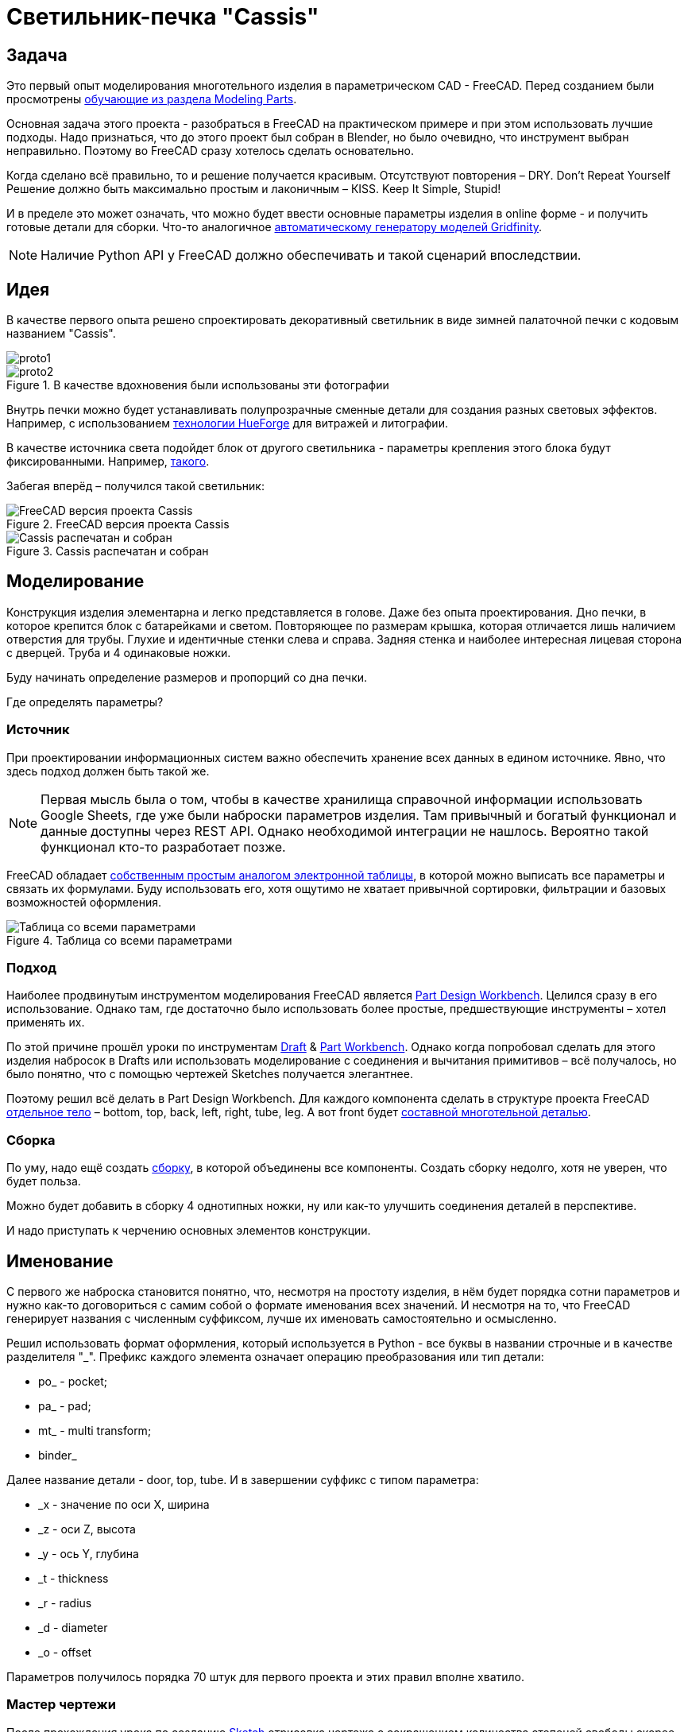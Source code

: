 = Светильник-печка "Cassis"

== Задача

Это первый опыт моделирования многотельного изделия в параметрическом CAD - FreeCAD.
Перед созданием были просмотрены https://wiki.freecad.org/Tutorials[обучающие из раздела Modeling Parts].

Основная задача этого проекта - разобраться в FreeCAD на практическом примере и при этом использовать лучшие подходы.
Надо признаться, что до этого проект был собран в Blender, но было очевидно, что инструмент выбран неправильно.
Поэтому во FreeCAD сразу хотелось сделать основательно.

Когда сделано всё правильно, то и решение получается красивым.
Отсутствуют повторения – DRY.
Don't Repeat Yourself
Решение должно быть максимально простым и лаконичным – КISS.
Keep It Simple, Stupid!

И в пределе это может означать, что можно будет ввести основные параметры изделия в online форме - и получить готовые детали для сборки.
Что-то аналогичное https://gridfinity.perplexinglabs.com/[автоматическому генератору моделей Gridfinity].

[NOTE]
Наличие Python API у FreeCAD должно обеспечивать и такой сценарий впоследствии.

== Идея

В качестве первого опыта решено спроектировать декоративный светильник в виде зимней палаточной печки с кодовым названием "Cassis".

image::pic/proto1.png[]
.В качестве вдохновения были использованы эти фотографии
image::pic/proto2.png[]


Внутрь печки можно будет устанавливать полупрозрачные сменные детали для создания разных световых эффектов.
Например, с использованием https://shop.thehueforge.com/pages/examples[технологии HueForge] для витражей и литографии.

В качестве источника света подойдет блок от другого светильника - параметры крепления этого блока будут фиксированными.
Например, https://www.ozon.ru/product/fonar-dekorativnyy-navigator-93-213-nsl-06-chernyy-plastik-steklo-na-batareykah-593821492/[такого].

Забегая вперёд – получился такой светильник:

.FreeCAD версия проекта Cassis
image::pic/cassis.png[FreeCAD версия проекта Cassis]

.Cassis распечатан и собран
image::pic/cassis.gif[Cassis распечатан и собран]

== Моделирование

Конструкция изделия элементарна и легко представляется в голове.
Даже без опыта проектирования.
Дно печки, в которое крепится блок с батарейками и светом.
Повторяющее по размерам крышка, которая отличается лишь наличием отверстия для трубы.
Глухие и идентичные стенки слева и справа.
Задняя стенка и наиболее интересная лицевая сторона с дверцей.
Труба и 4 одинаковые ножки.

Буду начинать определение размеров и пропорций со дна печки.

Где определять параметры?

=== Источник

При проектировании информационных систем важно обеспечить хранение всех данных в едином источнике.
Явно, что здесь подход должен быть такой же.

[NOTE]
Первая мысль была о том, чтобы в качестве хранилища справочной информации использовать Google Sheets, где уже были наброски параметров изделия.
Там привычный и богатый функционал и данные доступны через REST API.
Однако необходимой интеграции не нашлось.
Вероятно такой функционал кто-то разработает позже.

FreeCAD обладает https://wiki.freecad.org/Spreadsheet_Workbench[собственным простым аналогом электронной таблицы], в которой можно выписать все параметры и связать их формулами.
Буду использовать его, хотя ощутимо не хватает привычной сортировки, фильтрации и базовых возможностей оформления.

.Таблица со всеми параметрами
image::pic/ss.png[Таблица со всеми параметрами]

=== Подход

Наиболее продвинутым инструментом моделирования FreeCAD является https://wiki.freecad.org/PartDesign_Workbench[Part Design Workbench].
Целился сразу в его использование.
Однако там, где достаточно было использовать более простые, предшествующие инструменты – хотел применять их.

По этой причине прошёл уроки по инструментам https://wiki.freecad.org/Draft_Workbench[Draft] & https://wiki.freecad.org/Part_Workbench[Part Workbench].
Однако когда попробовал сделать для этого изделия набросок в Drafts или использовать моделирование с соединения и вычитания примитивов – всё получалось, но было понятно, что с помощью чертежей Sketches получается элегантнее.

Поэтому решил всё делать в Part Design Workbench.
Для каждого компонента сделать в структуре проекта FreeCAD https://wiki.freecad.org/PartDesign_Body[отдельное тело] – bottom, top, back, left, right, tube, leg.
А вот front будет https://wiki.freecad.org/Std_Part[составной многотельной деталью].

=== Сборка

По уму, надо ещё создать https://wiki.freecad.org/Assembly_Workbench[сборку], в которой объединены все компоненты.
Создать сборку недолго, хотя не уверен, что будет польза.

Можно будет добавить в сборку 4 однотипных ножки, ну или как-то улучшить соединения деталей в перспективе.

И надо приступать к черчению основных элементов конструкции.

== Именование

С первого же наброска становится понятно, что, несмотря на простоту изделия, в нём будет порядка сотни параметров и нужно как-то договориться с самим собой о формате именования всех значений.
И несмотря на то, что FreeCAD генерирует названия с численным суффиксом, лучше их именовать самостоятельно и осмысленно.

Решил использовать формат оформления, который используется в Python - все буквы в названии строчные и в качестве разделителя  "_".
Префикс каждого элемента означает операцию преобразования или тип детали:

* po_ - pocket;
* pa_ - pad;
* mt_ - multi transform;
* binder_

Далее название детали - door, top, tube.
И в завершении суффикс с типом параметра:

* _x - значение по оси Х, ширина
* _z - оси Z, высота
* _y - ось Y, глубина
* _t - thickness
* _r - radius
* _d - diameter
* _o - offset

Параметров получилось порядка 70 штук для первого проекта и этих правил вполне хватило.

=== Мастер чертежи

После прохождения урока по созданию https://wiki.freecad.org/Sketcher_Workbench[Sketch] отрисовка чертежа с сокращением количества степеней свободы скорее напоминает игру.
В которой надпись Fully Constrained означает Level Complete :-)

.Мастер sketch для дна печки создан.
image::pic/master_bottom.png[]


[NOTE]
Использовал лучшие практики определения Constraints из описания, хотя явно надо досконально изучить https://forum.freecad.org/viewtopic.php?f=36&t=30104[лекцию на 80 страниц].

=== SubShapeBinder

Далее для каждого body нужно создавать https://wiki.freecad.org/PartDesign_SubShapeBinder[SubShapeBinder], который, в свою очередь, создаётся на основе мастер sketch.
Надеюсь, что я правильно понял основную идею.
Хотя обстоятельного и простого обучающего урока по общему подходу в моделировании я не нашёл.

После первых преобразований днища, которые являются общими с верхней деталью, я выделил второй SubShapeBinder.
Для того, чтобы уже на его основе и без повторения сделать крышку.

[NOTE]
Всё получилось, хотя я не уверен, что это оптимальное решение задачи.

=== Привязки, позиционирование и смещение

Дальше всё шло элементарно по аналогии.
До тех пор как дошёл до отрисовки петель на двери.
Тут возникло первое затруднение с размещением Sketch – как лучше?
К binder? К поверхности или к плоскости?

То, как получилось, скорее не устраивает.
Были сложности с инструментом при зеркалировании петель.
И сейчас петли ломаются при изменении размера ширины печки. 
Кроме того, устойчивое ощущение, что чертежи фронтальной стенки с дверью стоило бы ещё больше разделить.

.Мастер чертёж фронтальной стенки
image::pic/master_front.png[]


[NOTE]
Хочется услышать мнение экспертов по этому поводу.
Слишком много параметров визуально выглядят некрасиво, а так быть не должно.

=== Примитивы

Для моделирования щеколды мне показалось избыточным использование функции преобразования на основе чертежей.
С примитивом конуса, которые вычитался из дверцы и добавлялся к щеколде решение выглядело проще.

[NOTE]
Хотя не уверен и хотелось бы стороннего мнения :/

== Результат

В результате всё получилось.

xref:Cassis.FCStd[Cassis.FCStd] - FreeCAD проект.

При изменении основного параметра – ширина печки, пересчитывается весь проект.

Это даёт возможность создавать такие светильники в любых размерах, под любые LED-лампы.
Прекрасно!

== Оставшиеся вопросы

- Часть измерений созданных в таблице, вероятно, не используются – как быстро проверить?
- Стоило ли увеличивать в этом случае количество мастер чертежей для их упрощения?
- Обосновано ли использование SubShapeBinder в таких сценариях и в таком количестве?
- Чтобы временно скрыть отработку преобразования – выделял Suppressed (который пока не работает) и выводил параметр в 0 – есть ли способ лучше?
- Наложение фаски Fillet финальным шагом преобразования серьёзно тормозит работу с чертежами.
Можно ли как-то отключать обсчёт для отрисовки, но использовать во время экспорта в STL?
- В опорных мастер чертежах, которые используются для внешней геометрии в нескольких деталях, не все профили замкнутые.
Но это не соответствует лучшим практикам.
Это нормальное исключение из правил или всё таки недопустимо?
- Постоянно переименовывал Origin под название Body, чтобы не путаться в представлениях.
Может сделать так, чтобы название координат Body использовало его название?

== Что дальше?

- Попробовать реализовать генерацию и экспорт деталей с помощью Python скрипта
- Интересно сделать генерацию рисунка подсветки витража с использованием ИИ

xref:README.adoc[English]